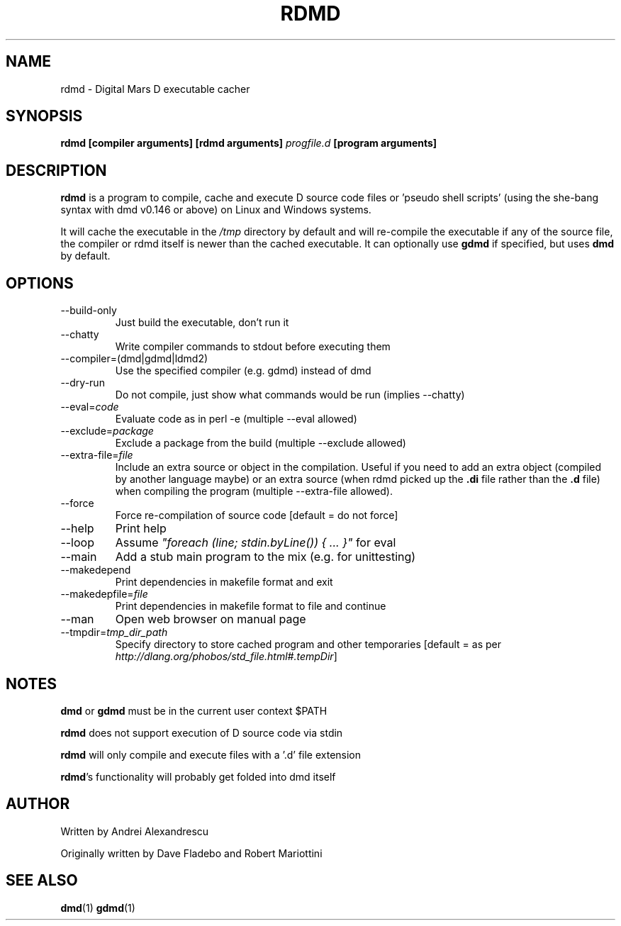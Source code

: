 .TH RDMD 1 "2006-03-12" "Digital Mars" "Digital Mars D"
.SH NAME
rdmd \- Digital Mars D executable cacher

.SH SYNOPSIS
.B rdmd [compiler arguments] [rdmd arguments]
.I progfile.d
.B [program arguments]

.SH DESCRIPTION
.B rdmd
is a program to compile, cache and execute D source code
files or 'pseudo shell scripts' (using the she-bang syntax
with dmd v0.146 or above) on Linux and Windows systems.

It will cache the executable in the
.I /tmp
directory by default and will re-compile the executable if
any of the source file, the compiler or rdmd itself is
newer than the cached executable. It can optionally use
.B gdmd
if specified, but uses
.B dmd
by default.

.SH OPTIONS
.IP --build-only
Just build the executable, don't run it

.IP --chatty
Write compiler commands to stdout before executing them

.IP --compiler=(dmd|gdmd|ldmd2)
Use the specified compiler (e.g. gdmd) instead of dmd

.IP --dry-run
Do not compile, just show what commands would be run
(implies --chatty)

.IP --eval=\fIcode\fR
Evaluate code as in perl -e (multiple --eval allowed)

.IP --exclude=\fIpackage\fR
Exclude a package from the build (multiple --exclude allowed)

.IP --extra-file=\fIfile\fR
Include an extra source or object in the compilation. Useful
if you need to add an extra object (compiled by another
language maybe) or an extra source (when rdmd picked up the
.B "\&.di"
file rather than the
.B "\&.d"
file) when compiling the program (multiple --extra-file
allowed).

.IP --force
Force re-compilation of source code [default = do not
force]

.IP --help
Print help

.IP --loop
Assume \fI"foreach (line; stdin.byLine()) { ... }"\fR for eval

.IP --main
Add a stub main program to the mix (e.g. for unittesting)

.IP --makedepend
Print dependencies in makefile format and exit

.IP --makedepfile=\fIfile\fR
Print dependencies in makefile format to file and continue

.IP --man
Open web browser on manual page

.IP --tmpdir=\fItmp_dir_path\fR
Specify directory to store cached program and other
temporaries [default = as per \fIhttp://dlang.org/phobos/std_file.html#.tempDir\fR]

.SH NOTES
.B dmd
or
.B gdmd
must be in the current user context $PATH
.PP

.B rdmd
does not support execution of D source code via stdin
.PP

.B rdmd
will only compile and execute files with a '.d' file
extension
.PP

\fBrdmd\fR's functionality will probably get folded into
dmd itself

.SH AUTHOR
Written by Andrei Alexandrescu

Originally written by Dave Fladebo and Robert Mariottini

.SH "SEE ALSO"
.BR dmd (1)
.BR gdmd (1)
